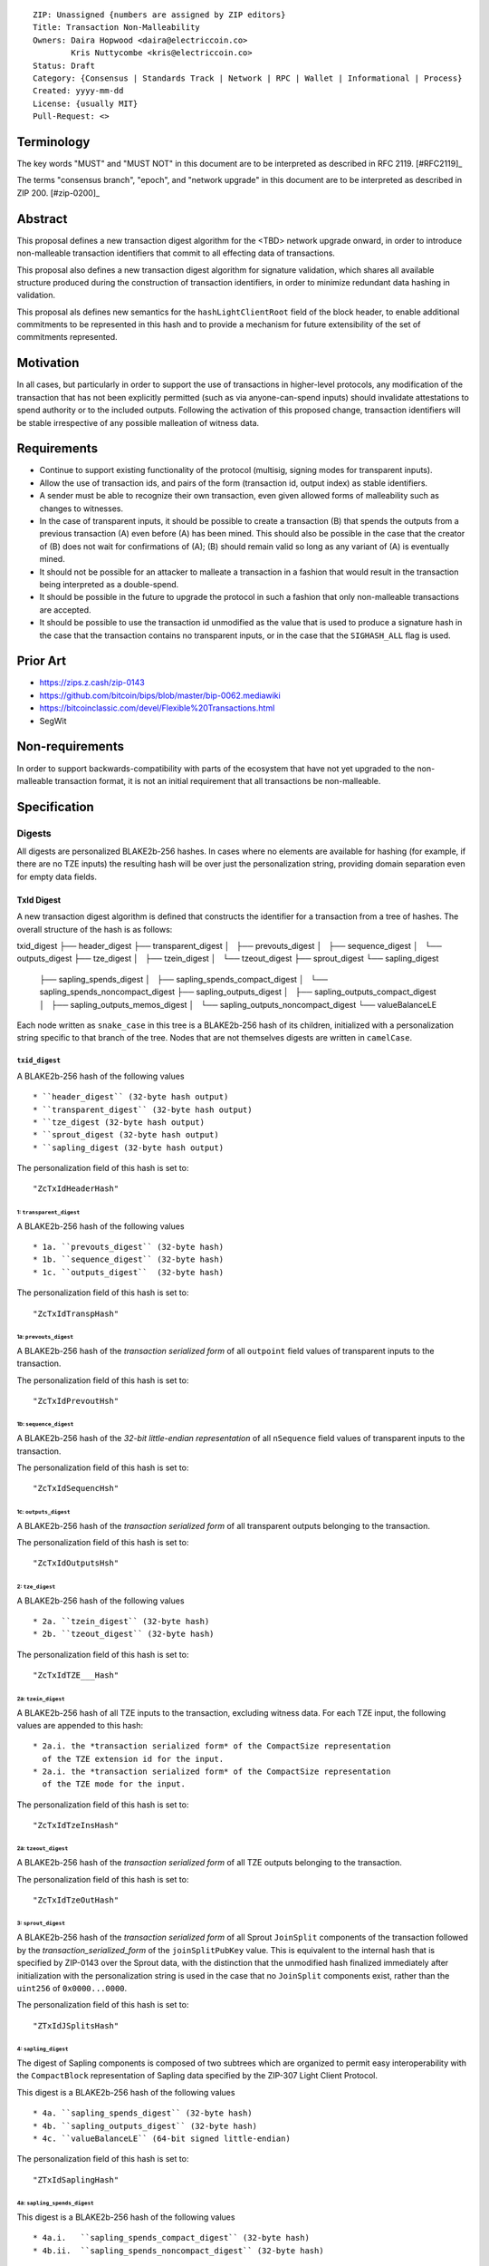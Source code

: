 ::

  ZIP: Unassigned {numbers are assigned by ZIP editors}
  Title: Transaction Non-Malleability
  Owners: Daira Hopwood <daira@electriccoin.co>
          Kris Nuttycombe <kris@electriccoin.co>
  Status: Draft
  Category: {Consensus | Standards Track | Network | RPC | Wallet | Informational | Process}
  Created: yyyy-mm-dd
  License: {usually MIT}
  Pull-Request: <>

===========
Terminology
===========

The key words "MUST" and "MUST NOT" in this document are to be interpreted as described in RFC 2119. [#RFC2119]_

The terms "consensus branch", "epoch", and "network upgrade" in this document are to be interpreted as
described in ZIP 200. [#zip-0200]_

========
Abstract
========

This proposal defines a new transaction digest algorithm for the <TBD> network upgrade
onward, in order to introduce non-malleable transaction identifiers that commit to
all effecting data of transactions.

This proposal also defines a new transaction digest algorithm for signature validation,
which shares all available structure produced during the construction of transaction 
identifiers, in order to minimize redundant data hashing in validation.

This proposal als defines new semantics for the ``hashLightClientRoot`` field of the
block header, to enable additional commitments to be represented in this hash and to
provide a mechanism for future extensibility of the set of commitments represented.

==========
Motivation
==========

In all cases, but particularly in order to support the use of transactions in
higher-level protocols, any modification of the transaction that has not been
explicitly permitted (such as via anyone-can-spend inputs) should invalidate
attestations to spend authority or to the included outputs. Following the activation
of this proposed change, transaction identifiers will be stable irrespective of 
any possible malleation of witness data. 

============
Requirements
============

- Continue to support existing functionality of the protocol (multisig, 
  signing modes for transparent inputs).

- Allow the use of transaction ids, and pairs of the form (transaction id,
  output index) as stable identifiers. 

- A sender must be able to recognize their own transaction, even given allowed
  forms of malleability such as changes to witnesses.

- In the case of transparent inputs, it should be possible to create a
  transaction (B) that spends the outputs from a previous transaction (A) even
  before (A) has been mined. This should also be possible in the case that the
  creator of (B) does not wait for confirmations of (A); (B) should remain
  valid so long as any variant of (A) is eventually mined.

- It should not be possible for an attacker to malleate a transaction in a
  fashion that would result in the transaction being interpreted as a
  double-spend.

- It should be possible in the future to upgrade the protocol in such a fashion
  that only non-malleable transactions are accepted.

- It should be possible to use the transaction id unmodified as the value that
  is used to produce a signature hash in the case that the transaction contains
  no transparent inputs, or in the case that the ``SIGHASH_ALL`` flag is used. 

=========
Prior Art
=========

- https://zips.z.cash/zip-0143
- https://github.com/bitcoin/bips/blob/master/bip-0062.mediawiki
- https://bitcoinclassic.com/devel/Flexible%20Transactions.html
- SegWit

================
Non-requirements
================

In order to support backwards-compatibility with parts of the ecosystem that
have not yet upgraded to the non-malleable transaction format, it is not an
initial requirement that all transactions be non-malleable.

=============
Specification
=============



-------
Digests
-------

All digests are personalized BLAKE2b-256 hashes. In cases where no elements are
available for hashing (for example, if there are no TZE inputs) the resulting hash
will be over just the personalization string, providing domain separation even for
empty data fields.

TxId Digest
===========

A new transaction digest algorithm is defined that constructs the identifier for
a transaction from a tree of hashes. The overall structure of the hash is as follows:

txid_digest
├── header_digest
├── transparent_digest
│   ├── prevouts_digest
│   ├── sequence_digest
│   └── outputs_digest
├── tze_digest
│   ├── tzein_digest
│   └── tzeout_digest
├── sprout_digest
└── sapling_digest
    ├── sapling_spends_digest
    │   ├── sapling_spends_compact_digest
    │   └── sapling_spends_noncompact_digest
    ├── sapling_outputs_digest
    │   ├── sapling_outputs_compact_digest
    │   ├── sapling_outputs_memos_digest
    │   └── sapling_outputs_noncompact_digest
    └── valueBalanceLE

Each node written as ``snake_case`` in this tree is a BLAKE2b-256 hash of its 
children, initialized with a personalization string specific to that branch 
of the tree. Nodes that are not themselves digests are written in ``camelCase``. 

``txid_digest``
--------------
A BLAKE2b-256 hash of the following values ::

   * ``header_digest`` (32-byte hash output)
   * ``transparent_digest`` (32-byte hash output)
   * ``tze_digest (32-byte hash output)
   * ``sprout_digest (32-byte hash output)
   * ``sapling_digest (32-byte hash output)

The personalization field of this hash is set to::

  "ZcTxIdHeaderHash"

1: ``transparent_digest``
`````````````````````````
A BLAKE2b-256 hash of the following values ::

* 1a. ``prevouts_digest`` (32-byte hash)
* 1b. ``sequence_digest`` (32-byte hash)
* 1c. ``outputs_digest``  (32-byte hash)

The personalization field of this hash is set to::

  "ZcTxIdTranspHash"

1a: ``prevouts_digest``
'''''''''''''''''''''''
A BLAKE2b-256 hash of the *transaction serialized form* of all ``outpoint``
field values of transparent inputs to the transaction.

The personalization field of this hash is set to::

  "ZcTxIdPrevoutHsh"

1b: ``sequence_digest``
'''''''''''''''''''''''
A BLAKE2b-256 hash of the *32-bit little-endian representation* of all ``nSequence``
field values of transparent inputs to the transaction.

The personalization field of this hash is set to::

  "ZcTxIdSequencHsh"

1c: ``outputs_digest``
''''''''''''''''''''''
A BLAKE2b-256 hash of the *transaction serialized form* of all transparent outputs 
belonging to the transaction.

The personalization field of this hash is set to::

  "ZcTxIdOutputsHsh"

2: ``tze_digest``
`````````````````
A BLAKE2b-256 hash of the following values ::

   * 2a. ``tzein_digest`` (32-byte hash)
   * 2b. ``tzeout_digest`` (32-byte hash)

The personalization field of this hash is set to::

  "ZcTxIdTZE___Hash"

2a: ``tzein_digest``
'''''''''''''''''''''''
A BLAKE2b-256 hash of all TZE inputs to the transaction, excluding witness data.
For each TZE input, the following values are appended to this hash::

   * 2a.i. the *transaction serialized form* of the CompactSize representation
     of the TZE extension id for the input.
   * 2a.i. the *transaction serialized form* of the CompactSize representation
     of the TZE mode for the input.

The personalization field of this hash is set to::

  "ZcTxIdTzeInsHash"

2a: ``tzeout_digest``
'''''''''''''''''''''''
A BLAKE2b-256 hash of the *transaction serialized form* of all TZE outputs 
belonging to the transaction.

The personalization field of this hash is set to::

  "ZcTxIdTzeOutHash"

3: ``sprout_digest``
`````````````````````````
A BLAKE2b-256 hash of the *transaction serialized form* of all Sprout ``JoinSplit`` 
components of the transaction followed by the *transaction_serialized_form* of the
``joinSplitPubKey`` value. This is equivalent to the internal hash that is specified
by ZIP-0143 over the Sprout data, with the distinction that the unmodified hash finalized
immediately after initialization with the personalization string is used in the case
that no ``JoinSplit`` components exist, rather than the ``uint256`` of ``0x0000...0000``.

The personalization field of this hash is set to::

  "ZTxIdJSplitsHash"

4: ``sapling_digest``
`````````````````````
The digest of Sapling components is composed of two subtrees which are organized to 
permit easy interoperability with the ``CompactBlock`` representation of Sapling data
specified by the ZIP-307 Light Client Protocol.

This digest is a BLAKE2b-256 hash of the following values ::

   * 4a. ``sapling_spends_digest`` (32-byte hash)
   * 4b. ``sapling_outputs_digest`` (32-byte hash)
   * 4c. ``valueBalanceLE`` (64-bit signed little-endian)

The personalization field of this hash is set to::

  "ZTxIdSaplingHash"

4a: ``sapling_spends_digest``
''''''''''''''''''''''''''''''
This digest is a BLAKE2b-256 hash of the following values ::

   * 4a.i.   ``sapling_spends_compact_digest`` (32-byte hash)
   * 4b.ii.  ``sapling_spends_noncompact_digest`` (32-byte hash)

The personalization field of this hash is set to::

  "ZTxIdSSpendsHash"

4a.i: ``sapling_spends_compact_digest``
........................................
A BLAKE2b-256 hash of the *transaction serialized form* of all nullifier field
values of Sapling shielded spends belonging to the transaction.

The personalization field of this hash is set to::

  "ZTxIdSSpendCHash"

4a.ii: ``sapling_spends_noncompact_digest``
............................................
A BLAKE2b-256 hash of the non-nullifier information for all Sapling shielded spends
belonging to the transaction. For each spend, the following elements are included
in the hash:: 

   * 4a.ii.1 ``cv``      (*transaction serialized form* bytes)
   * 4a.ii.2 ``anchor``  (*transaction serialized form* bytes)
   * 4a.ii.3 ``rk``      (*transaction serialized form* bytes)
   * 4a.ii.4 ``zkproof`` (*transaction serialized form* bytes)

The personalization field of this hash is set to::

  "ZTxIdSSpendNHash"

4b: ``sapling_outputs_digest``
'''''''''''''''''''''''''''''''
This digest is a BLAKE2b-256 hash of the following values ::

   * 4a.i.   ``sapling_outputs_compact_digest`` (32-byte hash)
   * 4b.ii.  ``sapling_outputs_memos_digest`` (32-byte hash)
   * 4b.iii. ``sapling_outputs_noncompact_digest`` (32-byte hash)

The personalization field of this hash is set to::

  "ZTxIdSOutputHash"

4b.i: ``sapling_outputs_compact_digest``
.........................................
A BLAKE2b-256 hash of the subset of Sapling output information included in the 
ZIP-307 ``CompactBlock`` format for all Sapling shielded outputs
belonging to the transaction. For each output, the following elements are included
in the hash:: 

   * 4b.i.1 ``cmu``                (*transaction serialized form* bytes)
   * 4b.i.2 ``ephemeral_key``      (*transaction serialized form* bytes)
   * 4b.i.3 ``enc_ciphertext[..52] (First 52 bytes of *transaction serialized form*

The personalization field of this hash is set to::

  "ZTxIdSOutC__Hash"

4a.ii: ``sapling_outputs_memos_digest``
........................................
A BLAKE2b-256 hash of the subset of Sapling shielded memo field data for all Sapling 
shielded outputs belonging to the transaction. For each output, the following elements 
are included in the hash:: 

   * 4b.ii.1 ``enc_ciphertext[52..564] (contents of the encrypted memo field)

The personalization field of this hash is set to::

  "ZTxIdSOutM__Hash"

4a.iii: ``sapling_outputs_noncompact_digest``
..............................................
A BLAKE2b-256 hash of the remaining subset of Sapling output information **not** included
in the ZIP-307 ``CompactBlock`` format, for all Sapling shielded outputs belonging to the
transaction. For each output, the following elements are included in the hash:: 

   * 4b.iii.1 ``cv``                    (*transaction serialized form* bytes)
   * 4b.iii.2 ``enc_ciphertext[564..]`` (post-memo suffix of *transaction serialized form*)
   * 4b.iii.3 ``out_ciphertext``        (*transaction serialized form* bytes)
   * 4b.iii.4 ``zkproof``               (*transaction serialized form* bytes)

The personalization field of this hash is set to::

  "ZTxIdSOutN__Hash"

Witness Digest
==============

A new transaction digest algorithm is defined that constructs a digest which commits
to the authorizing data of a transaction from a tree of BLAKE2b-256 hashes. 
The overall structure of the hash is as follows:

auth_digest
├── transparent_scripts_digest
├── tze_witnesses_digest
├── sprout_sigs_digest
└── sapling_sigs_digest

Each node written as ``snake_case`` in this tree is a BLAKE2b-256 hash of authorizing
data of the transaction.

``auth_digest``
--------------
A BLAKE2b-256 hash of the following values ::

   * ``transparent_scripts_digest`` (32-byte hash output)
   * ``tze_witnesses_digest (32-byte hash output)
   * ``sprout_sigs_digest (32-byte hash output)
   * ``sapling_sigs_digest (32-byte hash output)

The personalization field of this hash is set to::

  "ZTxAuth_____Hash"

1: ``transparent_scripts_digest``
`````````````````````````````````
A BLAKE2b-256 hash of the *transaction serialized form* of the Bitcoin script associated 
with each transparent input belonging to the transaction.

The personalization field of this hash is set to::

  "ZTxAuthTransHash"

2: ``tze_witnesses_digest``
```````````````````````````
A BLAKE2b-256 hash of the *transaction serialized form* of the witness data associated
with each TZE input belonging to the transaction.

The personalization field of this hash is set to::

  "ZTxAuthTZE__Hash"

3: ``sprout_sigs_digest``
```````````````````````````
A BLAKE2b-256 hash of the *transaction serialized form* of the joinsplit signature
belonging to the transaction.

The personalization field of this hash is set to::

  "ZTxAuthSprouHash"

3: ``sapling_sigs_digest``
```````````````````````````
A BLAKE2b-256 hash of the *transaction serialized form* of the sapling signature
of each Sapling spend description belonging to the transaction, followed by the
*transaction serialized form* of the binding signature.

The personalization field of this hash is set to::

  "ZTxAuthSapliHash"

--------------------
Block Header Changes
--------------------

// TODO: Need @str4d's help here.

========================
Reference implementation
========================

- https://github.com/zcash/librustzcash/pull/319/files

==========
References
==========


